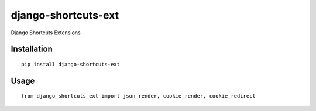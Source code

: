 ====================
django-shortcuts-ext
====================

Django Shortcuts Extensions

Installation
============

::

    pip install django-shortcuts-ext


Usage
=====

::

    from django_shortcuts_ext import json_render, cookie_render, cookie_redirect

